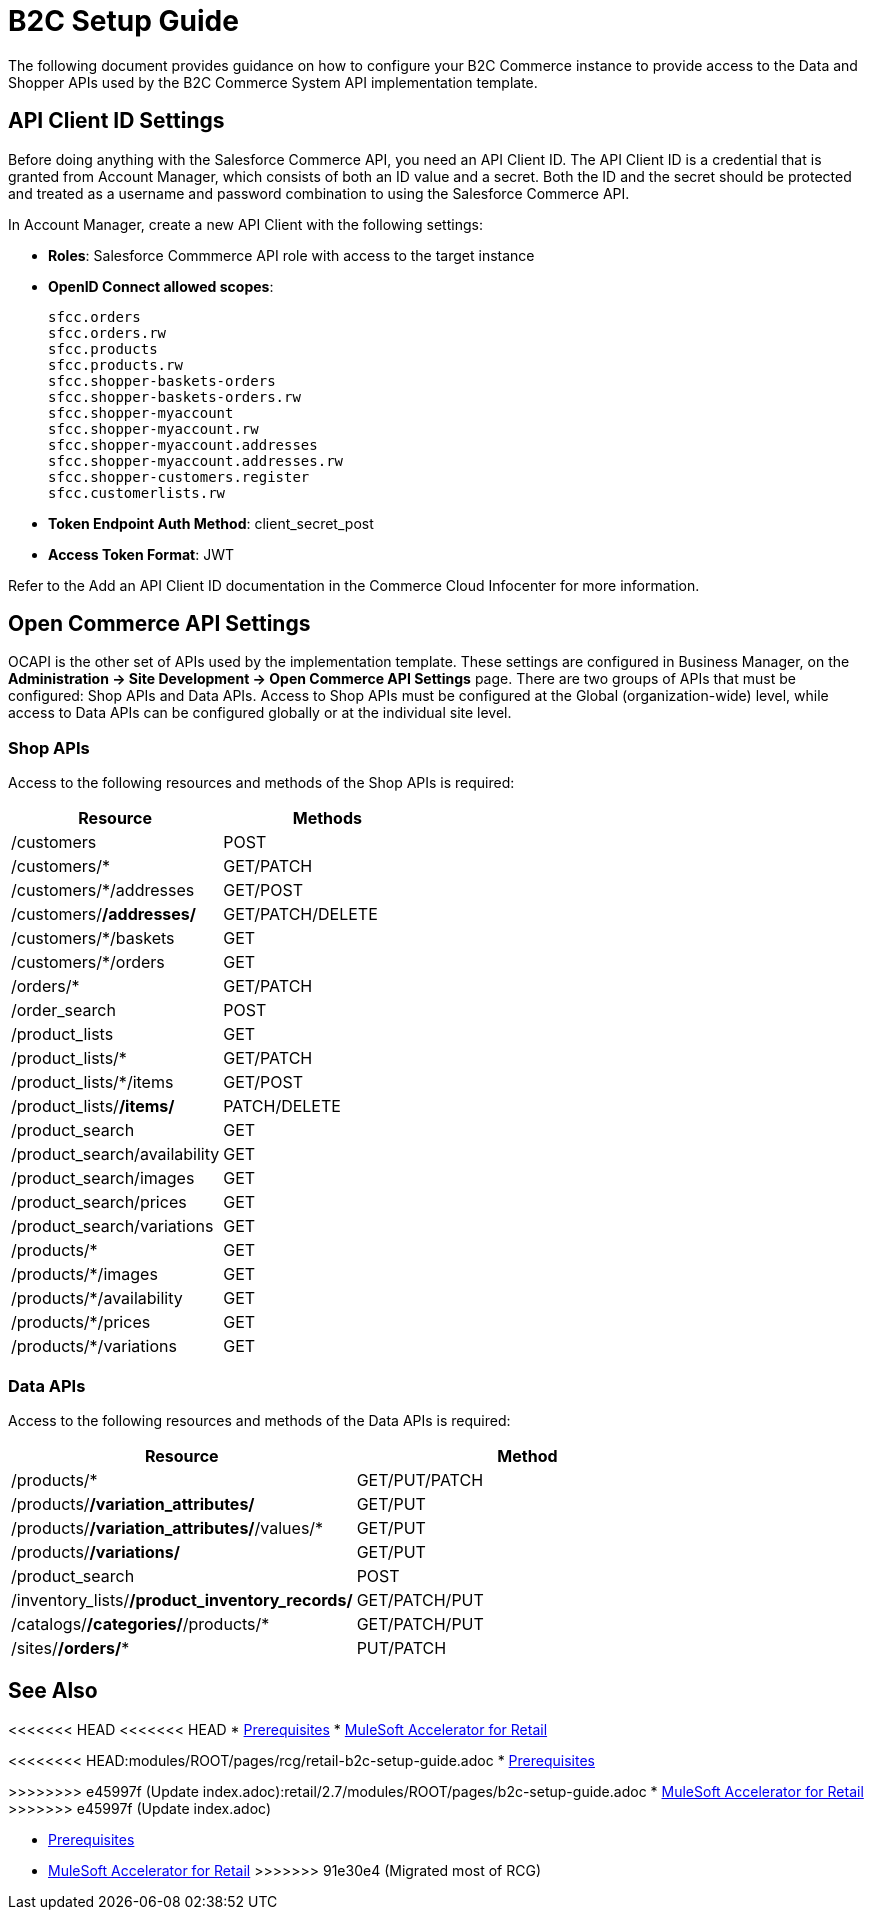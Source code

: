 = B2C Setup Guide

The following document provides guidance on how to configure your B2C Commerce instance to provide access to the Data and Shopper APIs used by the B2C Commerce System API implementation template.

== API Client ID Settings

Before doing anything with the Salesforce Commerce API, you need an API Client ID. The API Client ID is a credential that is granted from Account Manager, which consists of both an ID value and a secret. Both the ID and the secret should be protected and treated as a username and password combination to using the Salesforce Commerce API.

In Account Manager, create a new API Client with the following settings:

* *Roles*: Salesforce Commmerce API role with access to the target instance
* *OpenID Connect allowed scopes*:
+
----
sfcc.orders
sfcc.orders.rw
sfcc.products
sfcc.products.rw
sfcc.shopper-baskets-orders
sfcc.shopper-baskets-orders.rw
sfcc.shopper-myaccount
sfcc.shopper-myaccount.rw
sfcc.shopper-myaccount.addresses
sfcc.shopper-myaccount.addresses.rw
sfcc.shopper-customers.register
sfcc.customerlists.rw
----

* *Token Endpoint Auth Method*: client_secret_post
* *Access Token Format*: JWT

Refer to the Add an API Client ID documentation in the Commerce Cloud Infocenter for more information.

== Open Commerce API Settings

OCAPI is the other set of APIs used by the implementation template. These settings are configured in Business Manager, on the *Administration \-> Site Development \-> Open Commerce API Settings* page. There are two groups of APIs that must be configured: Shop APIs and Data APIs. Access to Shop APIs must be configured at the Global (organization-wide) level, while access to Data APIs can be configured globally or at the individual site level.

=== Shop APIs

Access to the following resources and methods of the Shop APIs is required:

|===
| Resource | Methods

| /customers
| POST

| /customers/*
| GET/PATCH

| /customers/*/addresses
| GET/POST

| /customers/*/addresses/*
| GET/PATCH/DELETE

| /customers/*/baskets
| GET

| /customers/*/orders
| GET

| /orders/*
| GET/PATCH

| /order_search
| POST

| /product_lists
| GET

| /product_lists/*
| GET/PATCH

| /product_lists/*/items
| GET/POST

| /product_lists/*/items/*
| PATCH/DELETE

| /product_search
| GET

| /product_search/availability
| GET

| /product_search/images
| GET

| /product_search/prices
| GET

| /product_search/variations
| GET

| /products/*
| GET

| /products/*/images
| GET

| /products/*/availability
| GET

| /products/*/prices
| GET

| /products/*/variations
| GET
|===

=== Data APIs

Access to the following resources and methods of the Data APIs is required:

|===
| Resource | Method

| /products/*
| GET/PUT/PATCH

| /products/*/variation_attributes/*
| GET/PUT

| /products/*/variation_attributes/*/values/*
| GET/PUT

| /products/*/variations/*
| GET/PUT

| /product_search
| POST

| /inventory_lists/*/product_inventory_records/*
| GET/PATCH/PUT

| /catalogs/*/categories/*/products/*
| GET/PATCH/PUT

| /sites/*/orders/**
| PUT/PATCH
|===

== See Also 

<<<<<<< HEAD
<<<<<<< HEAD
* xref:prerequisites.adoc[Prerequisites]
* xref:index.adoc[MuleSoft Accelerator for Retail]
=======
<<<<<<<< HEAD:modules/ROOT/pages/rcg/retail-b2c-setup-guide.adoc
* xref:prerequisites.adoc[Prerequisites]
========
>>>>>>>> e45997f (Update index.adoc):retail/2.7/modules/ROOT/pages/b2c-setup-guide.adoc
* xref:index.adoc[MuleSoft Accelerator for Retail]
>>>>>>> e45997f (Update index.adoc)
=======
* xref:prerequisites.adoc[Prerequisites]
* xref:index.adoc[MuleSoft Accelerator for Retail]
>>>>>>> 91e30e4 (Migrated most of RCG)
